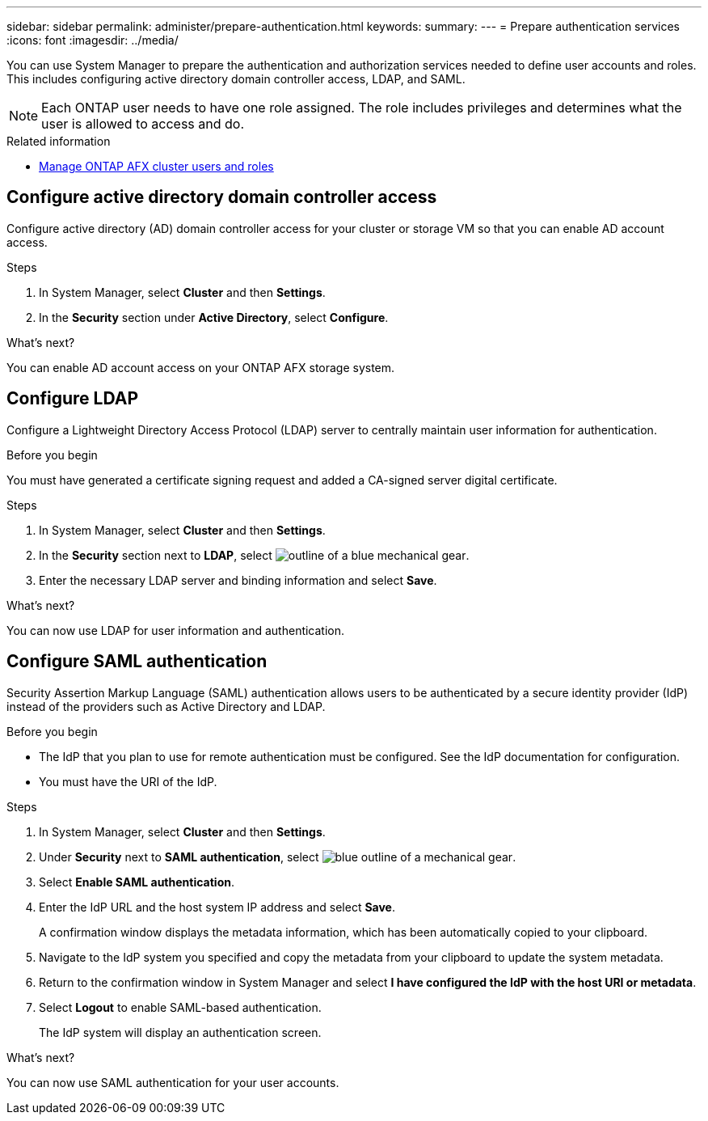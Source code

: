 ---
sidebar: sidebar
permalink: administer/prepare-authentication.html
keywords: 
summary:
---
= Prepare authentication services
:icons: font
:imagesdir: ../media/

[.lead]
You can use System Manager to prepare the authentication and authorization services needed to define user accounts and roles. This includes configuring active directory domain controller access, LDAP, and SAML.

[NOTE]
Each ONTAP user needs to have one role assigned. The role includes privileges and determines what the user is allowed to access and do.

.Related information

* link:../administer/manage-users-roles.html[Manage ONTAP AFX cluster users and roles]

== Configure active directory domain controller access

Configure active directory (AD) domain controller access for your cluster or storage VM so that you can enable AD account access.

.Steps

. In System Manager, select *Cluster* and then *Settings*.
. In the *Security* section under *Active Directory*, select *Configure*.

.What's next?

You can enable AD account access on your ONTAP AFX storage system.

== Configure LDAP

Configure a Lightweight Directory Access Protocol (LDAP) server to centrally maintain user information for authentication. 

.Before you begin

You must have generated a certificate signing request and added a CA-signed server digital certificate.

.Steps

. In System Manager, select *Cluster* and then *Settings*.
. In the *Security* section next to *LDAP*, select image:icon_gear_white_bg.png[outline of a blue mechanical gear].
. Enter the necessary LDAP server and binding information and select *Save*.

.What's next?

You can now use LDAP for user information and authentication.

== Configure SAML authentication

Security Assertion Markup Language (SAML) authentication allows users to be authenticated by a secure identity provider (IdP) instead of the providers such as Active Directory and LDAP.

.Before you begin

* The IdP that you plan to use for remote authentication must be configured. See the IdP documentation for configuration.
* You must have the URI of the IdP.

.Steps

. In System Manager, select *Cluster* and then *Settings*.
. Under *Security* next to *SAML authentication*, select image:icon_gear_white_bg.png[blue outline of a mechanical gear].
. Select *Enable SAML authentication*.
. Enter the IdP URL and the host system IP address and select *Save*.
+
A confirmation window displays the metadata information, which has been automatically copied to your clipboard.
. Navigate to the IdP system you specified and copy the metadata from your clipboard to update the system metadata.
. Return to the confirmation window in System Manager and select *I have configured the IdP with the host URI or metadata*.
. Select *Logout* to enable SAML-based authentication.
+
The IdP system will display an authentication screen.

.What's next?

You can now use SAML authentication for your user accounts.
